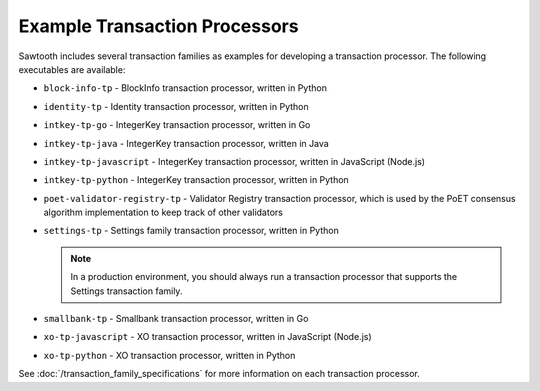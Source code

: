******************************
Example Transaction Processors
******************************

Sawtooth includes several transaction families as examples for developing a
transaction processor. The following executables are available:

* ``block-info-tp`` - BlockInfo transaction processor, written in Python

* ``identity-tp`` - Identity transaction processor, written in Python

* ``intkey-tp-go`` - IntegerKey transaction processor, written in Go

* ``intkey-tp-java`` - IntegerKey transaction processor, written in Java

* ``intkey-tp-javascript`` - IntegerKey transaction processor, written in
  JavaScript (Node.js)

* ``intkey-tp-python`` - IntegerKey transaction processor, written in Python

* ``poet-validator-registry-tp`` - Validator Registry transaction processor,
  which is used by the PoET consensus algorithm implementation to keep track of
  other validators

* ``settings-tp`` - Settings family transaction processor, written in Python

  .. note::

    In a production environment, you should always run a transaction processor
    that supports the Settings transaction family.

* ``smallbank-tp`` - Smallbank transaction processor, written in Go

* ``xo-tp-javascript`` - XO transaction processor, written in JavaScript
  (Node.js)

* ``xo-tp-python`` - XO transaction processor, written in Python

See :doc:`/transaction_family_specifications` for more information on each
transaction processor.
